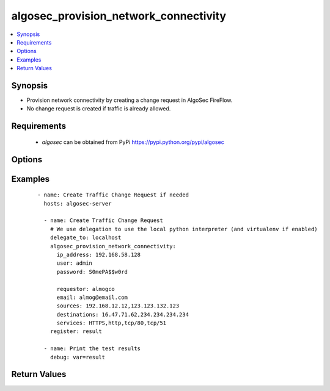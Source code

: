 .. _algosec_provision_network_connectivity:


algosec_provision_network_connectivity
++++++++++++++++++++++++++++++++++++++

.. versionadded:: 0.1.0


.. contents::
   :local:
   :depth: 2


Synopsis
--------

* Provision network connectivity by creating a change request in AlgoSec FireFlow.
* No change request is created if traffic is already allowed.


Requirements
------------

  * `algosec` can be obtained from PyPi https://pypi.python.org/pypi/algosec


Options
-------

.. raw:: html

   <table border=1 cellpadding=4>
       <tr>
           <th class="head">parameter</th>
           <th class="head">required</th>
           <th class="head">default</th>
           <th class="head">choices</th>
           <th class="head">comments</th>
       </tr>
              <tr>
           <td>ip_address<br/>
               <div style="font-size: small;"></div>
           </td>
           <td>yes</td>
           <td></td>
           <td></td>
           <td>
               <div>IP address (or hostname) of the AlgoSec server.</div>
           </td>
       </tr>
       <tr>
           <td>user<br/>
               <div style="font-size: small;"></div>
           </td>
           <td>yes</td>
           <td></td>
           <td></td>
           <td>
               <div>Username credentials to use for auth.</div>
           </td>
       </tr>
       <tr>
           <td>password<br/>
               <div style="font-size: small;"></div>
           </td>
           <td>yes</td>
           <td></td>
           <td></td>
           <td>
               <div>Password credentials to use for auth.</div>
           </td>
       </tr>
       <tr>
           <td>certify_ssl<br/>
               <div style="font-size: small;"></div>
           </td>
           <td>no</td>
           <td>True</td>
           <td></td>
           <td>
               <div>
                  Set whether or not to validate the AlgoSec server SSL certificate.
                  This flag might be set to False only in testing environments.
                  It is highly unrecommended to set it to False in production environments.
               </div>
           </td>
       </tr>
      <tr>
           <td>requestor<br/>
               <div style="font-size: small;"></div>
           </td>
           <td>yes</td>
           <td></td>
           <td></td>
           <td>
               <div>The first and last name of the requestor.</div>
           </td>
       </tr>
      <tr>
           <td>email<br/>
               <div style="font-size: small;"></div>
           </td>
           <td>yes</td>
           <td></td>
           <td></td>
           <td>
               <div>The email address of the requestor.</div>
           </td>
       </tr>
      <tr>
           <td>sources<br/>
               <div style="font-size: small;"></div>
           </td>
           <td>yes</td>
           <td></td>
           <td></td>
           <td>
               <div>Comma separated list of IP address for the traffic sources.</div>
           </td>
       </tr>
      <tr>
           <td>destination<br/>
               <div style="font-size: small;"></div>
           </td>
           <td>yes</td>
           <td></td>
           <td></td>
           <td>
               <div>Comma separated list of IP address for the traffic destinations.</div>
           </td>
       </tr>
      <tr>
           <td>services<br/>
               <div style="font-size: small;"></div>
           </td>
           <td>yes</td>
           <td></td>
           <td></td>
           <td>
               <div>
               List of services of the traffic to allow. Accepted services are as defined on AlgoSec or by port/proto format
               (e.g. tcp/50,udp/100,ssh).
               </div>
           </td>
       </tr>
   </table>
   </br>



Examples
--------

 ::

   - name: Create Traffic Change Request if needed
     hosts: algosec-server

     - name: Create Traffic Change Request
       # We use delegation to use the local python interpreter (and virtualenv if enabled)
       delegate_to: localhost
       algosec_provision_network_connectivity:
         ip_address: 192.168.58.128
         user: admin
         password: S0mePA$$w0rd

         requestor: almogco
         email: almog@email.com
         sources: 192.168.12.12,123.123.132.123
         destinations: 16.47.71.62,234.234.234.234
         services: HTTPS,http,tcp/80,tcp/51
       register: result

     - name: Print the test results
       debug: var=result

Return Values
-------------

.. raw:: html

   <table border=1 cellpadding=4>
       <tr>
           <th class="head">name</th>
           <th class="head">description</th>
           <th class="head">returned</th>
           <th class="head">type</th>
           <th class="head">sample</th>
       </tr>
       <tr>
           <td> change_request_url</td>
           <td> URL for the change request ticket on the AlgoSec server.</td>
           <td align=center> success</td>
           <td align=center> string</td>
           <td align=center> https://192.168.58.128/FireFlow/Ticket/Display.html?id=4447</td>
       </tr>
   </table>
   </br></br>

